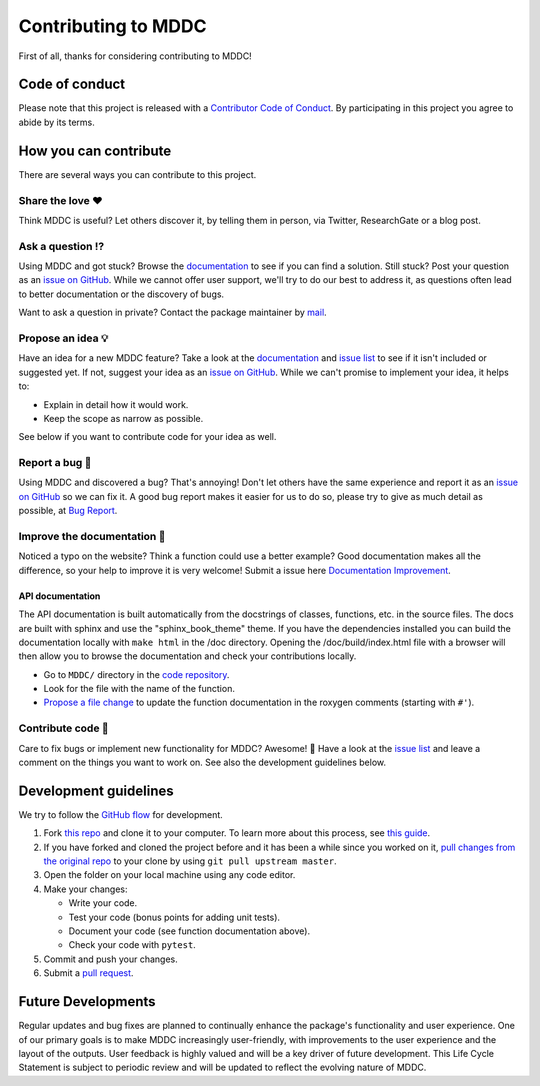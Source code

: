 Contributing to MDDC
==========================

.. This CONTRIBUTING.md is adapted from https://gist.github.com/peterdesmet/e90a1b0dc17af6c12daf6e8b2f044e7c

First of all, thanks for considering contributing to MDDC!

.. _repo: https://github.com/rmj3197/MDDC
.. _issues: https://github.com/rmj3197/MDDC/issues
.. _new_issue: https://github.com/rmj3197/MDDC/issues/new
.. _website: https://mddc.readthedocs.io/en/latest/
.. _conduct: https://github.com/rmj3197/MDDC/blob/main/docs/source/development/CODE_OF_CONDUCT.rst
.. _bug_report: https://github.com/rmj3197/MDDC/issues/new?assignees=&labels=Bug%2CNeeds+Triage&projects=&template=bug_report.yml
.. _doc_improvement: https://github.com/rmj3197/MDDC/issues/new?assignees=&labels=Documentation%2CNeeds+Triage&projects=&template=documentation_improvement.yml
.. _email: mailto:raktimmu@buffalo.edu

Code of conduct
---------------

Please note that this project is released with a `Contributor Code of Conduct <conduct_>`_. By participating in this project you agree to abide by its terms.

How you can contribute
----------------------

There are several ways you can contribute to this project.

Share the love ❤️
~~~~~~~~~~~~~~~~~~

Think MDDC is useful? Let others discover it, by telling them in person, via Twitter, ResearchGate or a blog post.

.. Using MDDC for a paper you are writing? Consider `citing it <citation_>`_.

Ask a question ⁉️
~~~~~~~~~~~~~~~~~~

Using MDDC and got stuck? Browse the `documentation <website_>`_ to see if you can find a solution. Still stuck? Post your question as an `issue on GitHub <new_issue>`_. While we cannot offer user support, we'll try to do our best to address it, as questions often lead to better documentation or the discovery of bugs.

Want to ask a question in private? Contact the package maintainer by `mail <email_>`_.

Propose an idea 💡
~~~~~~~~~~~~~~~~~~

Have an idea for a new MDDC feature? Take a look at the `documentation <website_>`_ and `issue list <issues_>`_ to see if it isn't included or suggested yet. If not, suggest your idea as an `issue on GitHub <new_issue>`_. While we can't promise to implement your idea, it helps to:

- Explain in detail how it would work.
- Keep the scope as narrow as possible.

See below if you want to contribute code for your idea as well.

Report a bug 🐛
~~~~~~~~~~~~~~~~~~

Using MDDC and discovered a bug? That's annoying! Don't let others have the same experience and report it as an `issue on GitHub <new_issue_>`_ so we can fix it. A good bug report makes it easier for us to do so, please try to give as much detail as possible, at `Bug Report <bug_report_>`_.

Improve the documentation 📖
~~~~~~~~~~~~~~~~~~~~~~~~~~~~

Noticed a typo on the website? Think a function could use a better example? Good documentation makes all the difference, so your help to improve it is very welcome! Submit a issue here `Documentation Improvement <doc_improvement_>`_.

API documentation
^^^^^^^^^^^^^^^^^^^

The API documentation is built automatically from the docstrings of classes, functions, etc. in the source files. The docs are built with sphinx and use the "sphinx_book_theme" theme. If you have the dependencies installed you can build the documentation locally with ``make html`` in the /doc directory. Opening the /doc/build/index.html file with a browser will then allow you to browse the documentation and check your contributions locally.

- Go to ``MDDC/`` directory in the `code repository <repo>`_.
- Look for the file with the name of the function.
- `Propose a file change <https://help.github.com/articles/editing-files-in-another-user-s-repository/>`_ to update the function documentation in the roxygen comments (starting with ``#'``).

Contribute code 📝
~~~~~~~~~~~~~~~~~~

Care to fix bugs or implement new functionality for MDDC? Awesome! 👏 Have a look at the `issue list <issues_>`_ and leave a comment on the things you want to work on. See also the development guidelines below.

Development guidelines
------------------------

We try to follow the `GitHub flow <https://guides.github.com/introduction/flow/>`_ for development.

1. Fork `this repo <repo>`_ and clone it to your computer. To learn more about this process, see `this guide <https://guides.github.com/activities/forking/>`_.
2. If you have forked and cloned the project before and it has been a while since you worked on it, `pull changes from the original repo <https://help.github.com/articles/merging-an-upstream-repository-into-your-fork/>`_ to your clone by using ``git pull upstream master``.
3. Open the folder on your local machine using any code editor.
4. Make your changes:

   - Write your code.
   - Test your code (bonus points for adding unit tests).
   - Document your code (see function documentation above).
   - Check your code with ``pytest``.

5. Commit and push your changes.
6. Submit a `pull request <https://guides.github.com/activities/forking/#making-a-pull-request>`_.

Future Developments
---------------------

Regular updates and bug fixes are planned to continually enhance the package's functionality and user experience. 
One of our primary goals is to make MDDC increasingly user-friendly, with improvements to the user experience and the layout of the outputs. 
User feedback is highly valued and will be a key driver of future development. 
This Life Cycle Statement is subject to periodic review and will be updated to reflect the evolving nature of MDDC. 